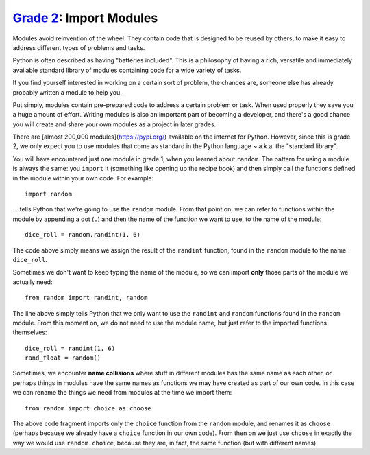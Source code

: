 `Grade 2 </docs/2020/grades/2>`_: Import Modules
================================================

Modules avoid reinvention of the wheel. They contain code that is designed to
be reused by others, to make it easy to address different types of problems
and tasks. 

Python is often described as having "batteries included". This is a philosophy
of having a rich, versatile and immediately available standard library of
modules containing code for a wide variety of tasks.

If you find yourself interested in working on a certain sort of problem, the
chances are, someone else has already probably written a module to help you.

Put simply, modules contain pre-prepared code to address a certain problem or
task. When used properly they save you a huge amount of effort. Writing modules
is also an important part of becoming a developer, and there's a good chance
you will create and share your own modules as a project in later grades.

There are [almost 200,000 modules](https://pypi.org/) available on the
internet for Python. However, since this is grade 2, we only expect you to use
modules that come as standard in the Python language ~ a.k.a. the "standard
library".

You will have encountered just one module in grade 1, when you learned about
``random``. The pattern for using a module is always the same: you ``import``
it (something like opening up the recipe book) and then simply call the
functions defined in the module within your own code. For example::

    import random

... tells Python that we're going to use the ``random`` module. From that point
on, we can refer to functions within the module by appending a dot (``.``) and
then the name of the function we want to use, to the name of the module::

    dice_roll = random.randint(1, 6)

The code above simply means we assign the result of the ``randint`` function,
found in the ``random`` module to the name ``dice_roll``.

Sometimes we don't want to keep typing the name of the module, so we can
import **only** those parts of the module we actually need::

    from random import randint, random

The line above simply tells Python that we only want to use the ``randint`` and
``random`` functions found in the ``random`` module. From this moment on, we
do not need to use the module name, but just refer to the imported functions
themselves::

    dice_roll = randint(1, 6)
    rand_float = random()

Sometimes, we encounter **name collisions** where stuff in different modules
has the same name as each other, or perhaps things in modules have the same
names as functions we may have created as part of our own code. In this case we
can rename the things we need from modules at the time we import them::

    from random import choice as choose

The above code fragment imports only the ``choice`` function from the
``random`` module, and renames it as ``choose`` (perhaps because we already
have a ``choice`` function in our own code). From then on we just use
``choose`` in exactly the way we would use ``random.choice``, because they are,
in fact, the same function (but with different names).
